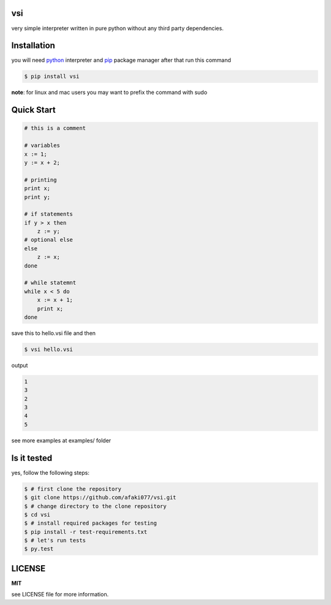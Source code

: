 vsi
---

very simple interpreter written in pure python without any
third party dependencies.


Installation
------------

you will need `python <https://www.python.org/downloads/>`_ interpreter and
`pip <https://pip.pypa.io/en/stable/installing/>`_ package manager
after that run this command

.. code-block:: bash

    $ pip install vsi

**note**: for linux and mac users you may want to prefix the command with sudo


Quick Start
-----------

.. code-block:: ruby

    # this is a comment

    # variables
    x := 1;
    y := x + 2;

    # printing
    print x;
    print y;

    # if statements
    if y > x then
        z := y;
    # optional else
    else
        z := x;
    done

    # while statemnt
    while x < 5 do
        x := x + 1;
        print x;
    done


save this to hello.vsi file and then

.. code-block:: bash

    $ vsi hello.vsi


output

.. code-block:: bash

    1
    3
    2
    3
    4
    5

see more examples at examples/ folder


Is it tested
------------

yes, follow the following steps:

.. code-block:: bash

    $ # first clone the repository
    $ git clone https://github.com/afaki077/vsi.git
    $ # change directory to the clone repository
    $ cd vsi
    $ # install required packages for testing
    $ pip install -r test-requirements.txt
    $ # let's run tests
    $ py.test


LICENSE
-------
**MIT**

see LICENSE file for more information.
